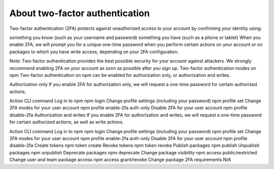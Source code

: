 About two-factor authentication
======================================

Two-factor authentication (2FA) protects against unauthorized access to your account by confirming your identity using:

something you know (such as your username and password)
something you have (such as a phone or tablet)
When you enable 2FA, we will prompt you for a unique one-time password when you perform certain actions on your account or on packages to which you have write access, depending on your 2FA configuration.

Note: Two-factor authentication provides the best possible security for your account against attackers. We strongly recommend enabling 2FA on your account as soon as possible after you sign up.
Two-factor authentication modes on npm
Two-factor authentication on npm can be enabled for authorization only, or authorization and writes.

Authorization only
If you enable 2FA for authorization only, we will request a one-time password for certain authorized actions.

Action	CLI command
Log in to npm	npm login
Change profile settings (including your password)	npm profile set
Change 2FA modes for your user account	npm profile enable-2fa auth-only
Disable 2FA for your user account	npm profile disable-2fa
Authorization and writes
If you enable 2FA for authorization and writes, we will request a one-time password for certain authorized actions, as well as write actions.

Action	CLI command
Log in to npm	npm login
Change profile settings (including your password)	npm profile set
Change 2FA modes for your user account	npm profile enable-2fa auth-only
Disable 2FA for your user account	npm profile disable-2fa
Create tokens	npm token create
Revoke tokens	npm token revoke
Publish packages	npm publish
Unpublish packages	npm unpublish
Deprecate packages	npm deprecate
Change package visibility	npm access public/restricted
Change user and team package access	npm access grant/revoke
Change package 2FA requirements	N/A

